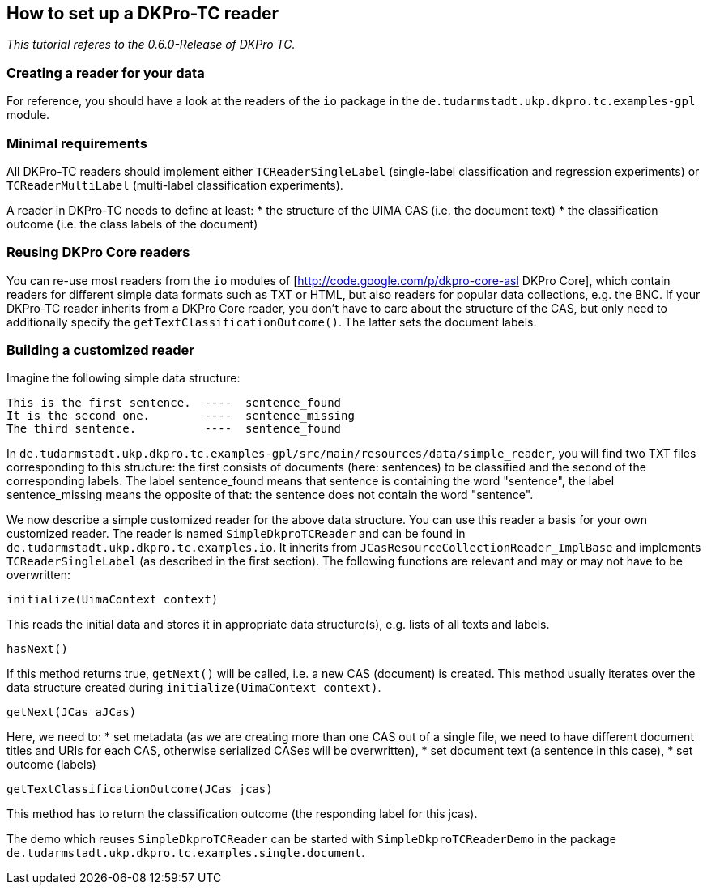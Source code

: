 // Copyright 2015
// Ubiquitous Knowledge Processing (UKP) Lab
// Technische Universität Darmstadt
// 
// Licensed under the Apache License, Version 2.0 (the "License");
// you may not use this file except in compliance with the License.
// You may obtain a copy of the License at
// 
// http://www.apache.org/licenses/LICENSE-2.0
// 
// Unless required by applicable law or agreed to in writing, software
// distributed under the License is distributed on an "AS IS" BASIS,
// WITHOUT WARRANTIES OR CONDITIONS OF ANY KIND, either express or implied.
// See the License for the specific language governing permissions and
// limitations under the License.

## How to set up a DKPro-TC reader

_This tutorial referes to the 0.6.0-Release of DKPro TC._

### Creating a reader for your data

For reference, you should have a look at the readers of the `io` package in the `de.tudarmstadt.ukp.dkpro.tc.examples-gpl` module.

### Minimal requirements

All DKPro-TC readers should implement either `TCReaderSingleLabel` (single-label classification and regression experiments) or `TCReaderMultiLabel` (multi-label classification experiments).

A reader in DKPro-TC needs to define at least:
* the structure of the UIMA CAS (i.e. the document text)
* the classification outcome (i.e. the class labels of the document)

### Reusing DKPro Core readers

You can re-use most readers from the `io` modules of [http://code.google.com/p/dkpro-core-asl DKPro Core], which contain readers for different simple data formats such as TXT or HTML, but also readers for popular data collections, e.g. the BNC.
If your DKPro-TC reader inherits from a DKPro Core reader, you don't have to care about the structure of the CAS, but only need to additionally specify the `getTextClassificationOutcome()`. The latter sets the document labels.

### Building a customized reader

Imagine the following simple data structure:

[source,java]
----
This is the first sentence.  ----  sentence_found
It is the second one.        ----  sentence_missing
The third sentence.          ----  sentence_found
----

In `de.tudarmstadt.ukp.dkpro.tc.examples-gpl/src/main/resources/data/simple_reader`, you will find two TXT files corresponding to this structure: the first consists of documents (here: sentences) to be classified and the second of the corresponding labels. The label sentence_found means that sentence is containing the word "sentence", the label sentence_missing means the opposite of that: the sentence does not contain the word "sentence". 

We now describe a simple customized reader for the above data structure. You can use this reader a basis for your own customized reader.
The reader is named `SimpleDkproTCReader` and can be found in `de.tudarmstadt.ukp.dkpro.tc.examples.io`. It inherits from `JCasResourceCollectionReader_ImplBase` and implements `TCReaderSingleLabel` (as described in the first section). The following functions are relevant and may or may not have to be overwritten:

[source,java]
----
initialize(UimaContext context)
----

This reads the initial data and stores it in appropriate data structure(s), e.g. lists of all texts and labels.

[source,java]
----
hasNext()
----

If this method returns true, `getNext()` will be called, i.e. a new CAS (document) is created. This method usually iterates over the data structure created during `initialize(UimaContext context)`.

[source,java]
----
getNext(JCas aJCas)
----

Here, we need to:
* set metadata (as we are creating more than one CAS out of a single file, we need to have different document titles and URIs for each CAS, otherwise serialized CASes will be overwritten), 
* set document text (a sentence in this case),
* set outcome (labels)

[source,java]
----
getTextClassificationOutcome(JCas jcas) 
----

This method has to return the classification outcome (the responding label for this jcas).

The demo which reuses `SimpleDkproTCReader` can be started with `SimpleDkproTCReaderDemo` in the package `de.tudarmstadt.ukp.dkpro.tc.examples.single.document`.